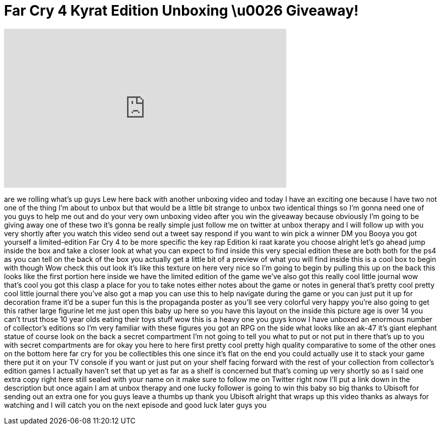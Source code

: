 = Far Cry 4 Kyrat Edition Unboxing \u0026 Giveaway!
:published_at: 2014-11-20
:hp-alt-title: Far Cry 4 Kyrat Edition Unboxing \u0026 Giveaway!
:hp-image: https://i.ytimg.com/vi/RGYv0iiDqRE/maxresdefault.jpg


++++
<iframe width="560" height="315" src="https://www.youtube.com/embed/RGYv0iiDqRE?rel=0" frameborder="0" allow="autoplay; encrypted-media" allowfullscreen></iframe>
++++

are we rolling
what's up guys Lew here back with
another unboxing video and today I have
an exciting one because I have two not
one of the thing I'm about to unbox but
that would be a little bit strange to
unbox two identical things so I'm gonna
need one of you guys to help me out and
do your very own unboxing video after
you win the giveaway because obviously
I'm going to be giving away one of these
two it's gonna be really simple just
follow me on twitter at unbox therapy
and I will follow up with you very
shortly after you watch this video send
out a tweet say respond if you want to
win pick a winner DM you Booya you got
yourself a limited-edition Far Cry 4 to
be more specific the key rap Edition ki
raat karate you choose alright let's go
ahead jump inside the box and take a
closer look at what you can expect to
find inside this very special edition
these are both both for the ps4 as you
can tell on the back of the box you
actually get a little bit of a preview
of what you will find inside this is a
cool box to begin with though Wow check
this out look it's like this texture on
here very nice so I'm going to begin by
pulling this up on the back this looks
like the first portion here inside we
have the limited edition of the game
we've also got this really cool little
journal wow that's cool you got this
clasp a place for you to take notes
either notes about the game or notes in
general that's pretty cool pretty cool
little journal there you've also got a
map you can use this to help navigate
during the game or you can just put it
up for decoration frame it'd be a super
fun this is the propaganda poster
as you'll see very colorful very happy
you're also going to get this rather
large figurine let me just open this
baby up here so you have this layout on
the inside this picture age is over 14
you can't trust those 10 year olds
eating their toys stuff wow this is a
heavy one you guys know I have unboxed
an enormous number of collector's
editions so I'm very familiar with these
figures you got an RPG on the side what
looks like an ak-47 it's giant elephant
statue of course look on the back a
secret compartment I'm not going to tell
you what to put or not put in there
that's up to you with secret
compartments are for okay you here to
here first pretty cool pretty high
quality comparative to some of the other
ones on the bottom here far cry for you
be collectibles this one since it's flat
on the end you could actually use it to
stack your game there put it on your TV
console if you want or just put on your
shelf facing forward with the rest of
your collection from collector's edition
games I actually haven't set that up yet
as far as a shelf is concerned but
that's coming up very shortly so as I
said one extra copy right here still
sealed with your name on it make sure to
follow me on Twitter right now I'll put
a link down in the description but once
again I am at unbox therapy and one
lucky follower is going to win this baby
so big thanks to Ubisoft for sending out
an extra one for you guys leave a thumbs
up thank you Ubisoft alright that wraps
up this video thanks as always for
watching and I will catch you on the
next episode and good luck later guys
you